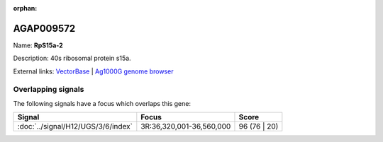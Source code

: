 :orphan:

AGAP009572
=============



Name: **RpS15a-2**

Description: 40s ribosomal protein s15a.

External links:
`VectorBase <https://www.vectorbase.org/Anopheles_gambiae/Gene/Summary?g=AGAP009572>`_ |
`Ag1000G genome browser <https://www.malariagen.net/apps/ag1000g/phase1-AR3/index.html?genome_region=3R:36371923-36372669#genomebrowser>`_

Overlapping signals
-------------------

The following signals have a focus which overlaps this gene:



.. cssclass:: table-hover
.. csv-table::
    :widths: auto
    :header: Signal,Focus,Score

    :doc:`../signal/H12/UGS/3/6/index`,"3R:36,320,001-36,560,000",96 (76 | 20)
    






